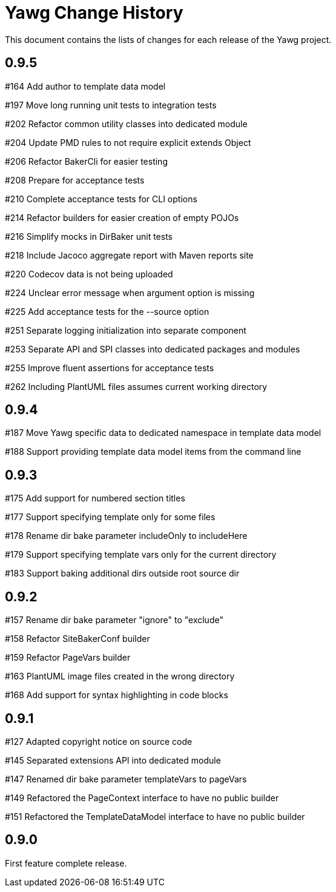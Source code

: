 = Yawg Change History





This document contains the lists of changes for each release of the
Yawg project.





== 0.9.5

#164 Add author to template data model

#197 Move long running unit tests to integration tests

#202 Refactor common utility classes into dedicated module

#204 Update PMD rules to not require explicit extends Object

#206 Refactor BakerCli for easier testing

#208 Prepare for acceptance tests

#210 Complete acceptance tests for CLI options

#214 Refactor builders for easier creation of empty POJOs

#216 Simplify mocks in DirBaker unit tests

#218 Include Jacoco aggregate report with Maven reports site

#220 Codecov data is not being uploaded

#224 Unclear error message when argument option is missing

#225 Add acceptance tests for the --source option

#251 Separate logging initialization into separate component

#253 Separate API and SPI classes into dedicated packages and modules

#255 Improve fluent assertions for acceptance tests

#262 Including PlantUML files assumes current working directory





== 0.9.4

#187 Move Yawg specific data to dedicated namespace in template data
 model

#188 Support providing template data model items from the command line





== 0.9.3

#175 Add support for numbered section titles

#177 Support specifying template only for some files

#178 Rename dir bake parameter includeOnly to includeHere

#179 Support specifying template vars only for the current directory

#183 Support baking additional dirs outside root source dir





== 0.9.2

#157 Rename dir bake parameter "ignore" to "exclude"

#158 Refactor SiteBakerConf builder

#159 Refactor PageVars builder

#163 PlantUML image files created in the wrong directory

#168 Add support for syntax highlighting in code blocks





== 0.9.1

#127 Adapted copyright notice on source code

#145 Separated extensions API into dedicated module

#147 Renamed dir bake parameter templateVars to pageVars

#149 Refactored the PageContext interface to have no public builder

#151 Refactored the TemplateDataModel interface to have no public
builder





== 0.9.0

First feature complete release.
